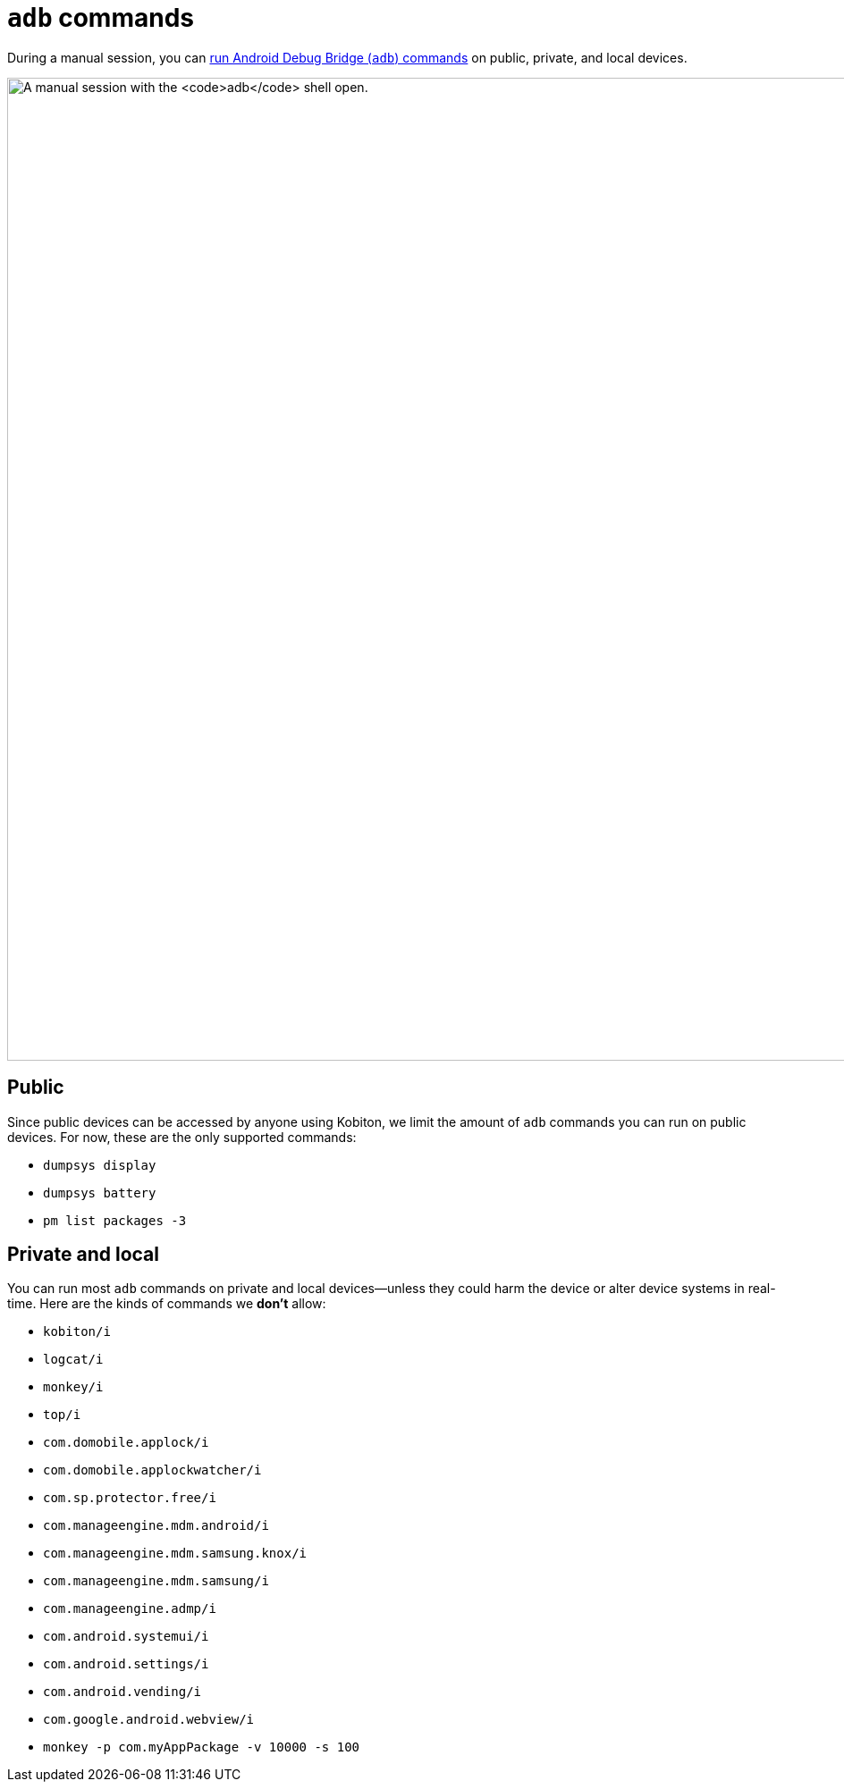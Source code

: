 = `adb` commands
:navtitle: `adb` commands

During a manual session, you can xref:device-controls.adoc#_adb_shell[run Android Debug Bridge (`adb`) commands] on public, private, and local devices.

image:adb-shell-context.png[width=1100, alt="A manual session with the `adb` shell open."]

== Public

Since public devices can be accessed by anyone using Kobiton, we limit the amount of `adb` commands you can run on public devices. For now, these are the only supported commands:

* `dumpsys display`
* `dumpsys battery`
* `pm list packages -3`

== Private and local

You can run most `adb` commands on private and local devices--unless they could harm the device or alter device systems in real-time. Here are the kinds of commands we *don't* allow:

* `kobiton/i`
* `logcat/i`
* `monkey/i`
* `top/i`
* `com.domobile.applock/i`
* `com.domobile.applockwatcher/i`
* `com.sp.protector.free/i`
* `com.manageengine.mdm.android/i`
* `com.manageengine.mdm.samsung.knox/i`
* `com.manageengine.mdm.samsung/i`
* `com.manageengine.admp/i`
* `com.android.systemui/i`
* `com.android.settings/i`
* `com.android.vending/i`
* `com.google.android.webview/i`
* `monkey -p com.myAppPackage -v 10000 -s 100`
